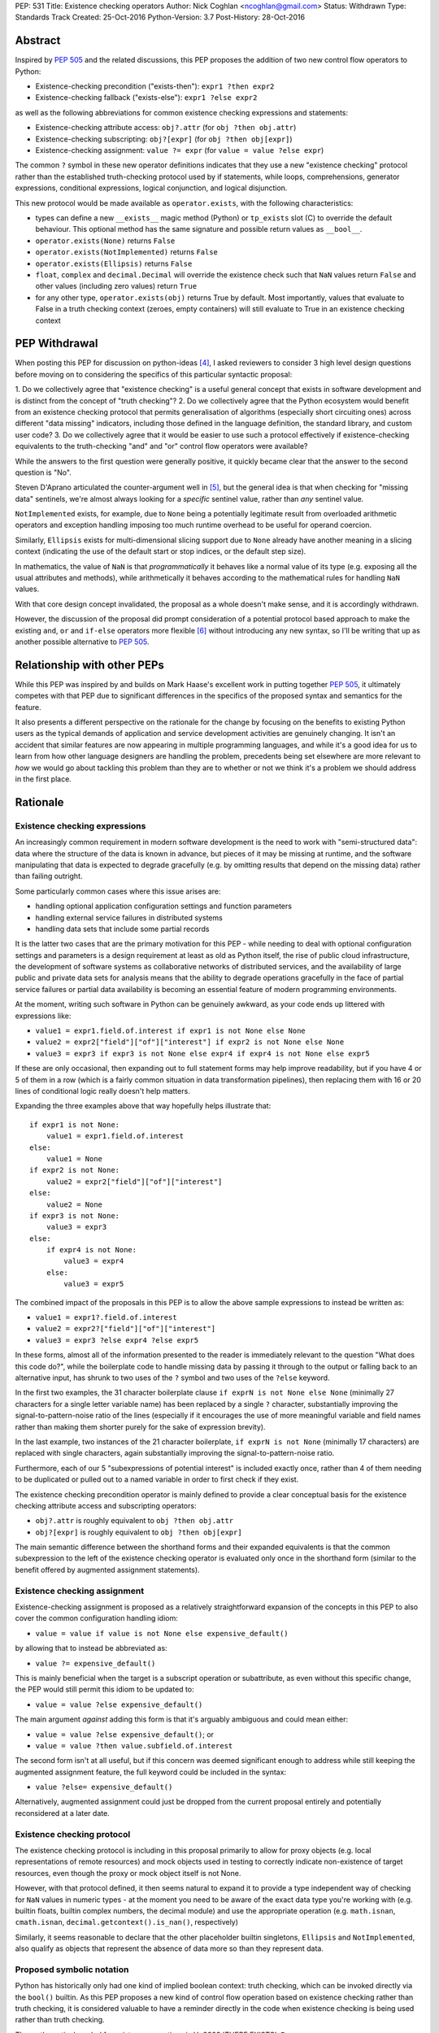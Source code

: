 PEP: 531
Title: Existence checking operators
Author: Nick Coghlan <ncoghlan@gmail.com>
Status: Withdrawn
Type: Standards Track
Created: 25-Oct-2016
Python-Version: 3.7
Post-History: 28-Oct-2016

Abstract
========

Inspired by :pep:`505` and the related discussions, this PEP proposes the addition
of two new control flow operators to Python:

* Existence-checking precondition ("exists-then"): ``expr1 ?then expr2``
* Existence-checking fallback ("exists-else"): ``expr1 ?else expr2``

as well as the following abbreviations for common existence checking
expressions and statements:

* Existence-checking attribute access:
  ``obj?.attr`` (for ``obj ?then obj.attr``)
* Existence-checking subscripting:
  ``obj?[expr]`` (for ``obj ?then obj[expr]``)
* Existence-checking assignment:
  ``value ?= expr`` (for ``value = value ?else expr``)

The common ``?`` symbol in these new operator definitions indicates that they
use a new "existence checking" protocol rather than the established
truth-checking protocol used by if statements, while loops, comprehensions,
generator expressions, conditional expressions, logical conjunction, and
logical disjunction.

This new protocol would be made available as ``operator.exists``, with the
following characteristics:

* types can define a new ``__exists__`` magic method (Python) or
  ``tp_exists`` slot (C) to override the default behaviour. This optional
  method has the same signature and possible return values as ``__bool__``.
* ``operator.exists(None)`` returns ``False``
* ``operator.exists(NotImplemented)`` returns ``False``
* ``operator.exists(Ellipsis)`` returns ``False``
* ``float``, ``complex`` and ``decimal.Decimal`` will override the existence
  check such that ``NaN`` values return ``False`` and other values (including
  zero values) return ``True``
* for any other type, ``operator.exists(obj)`` returns True by default. Most
  importantly, values that evaluate to False in a truth checking context
  (zeroes, empty containers) will still evaluate to True in an existence
  checking context

PEP Withdrawal
==============

When posting this PEP for discussion on python-ideas [4]_, I asked reviewers to
consider 3 high level design questions before moving on to considering the
specifics of this particular syntactic proposal:

1. Do we collectively agree that "existence checking" is a useful
general concept that exists in software development and is distinct
from the concept of "truth checking"?
2. Do we collectively agree that the Python ecosystem would benefit
from an existence checking protocol that permits generalisation of
algorithms (especially short circuiting ones) across different "data
missing" indicators, including those defined in the language
definition, the standard library, and custom user code?
3. Do we collectively agree that it would be easier to use such a
protocol effectively if existence-checking equivalents to the
truth-checking "and" and "or" control flow operators were available?

While the answers to the first question were generally positive, it quickly
became clear that the answer to the second question is "No".

Steven D'Aprano articulated the counter-argument well in [5]_, but the general
idea is that when checking for "missing data" sentinels, we're almost always
looking for a *specific* sentinel value, rather than *any* sentinel value.

``NotImplemented`` exists, for example, due to ``None`` being a potentially
legitimate result from overloaded arithmetic operators and exception
handling imposing too much runtime overhead to be useful for operand coercion.

Similarly, ``Ellipsis`` exists for multi-dimensional slicing support due to
``None`` already have another meaning in a slicing context (indicating the use
of the default start or stop indices, or the default step size).

In mathematics, the value of ``NaN`` is that *programmatically* it behaves
like a normal value of its type (e.g. exposing all the usual attributes and
methods), while arithmetically it behaves according to the mathematical rules
for handling ``NaN`` values.

With that core design concept invalidated, the proposal as a whole doesn't
make sense, and it is accordingly withdrawn.

However, the discussion of the proposal did prompt consideration of a potential
protocol based approach to make the existing ``and``, ``or`` and ``if-else``
operators more flexible [6]_ without introducing any new syntax, so I'll be
writing that up as another possible alternative to :pep:`505`.


Relationship with other PEPs
============================

While this PEP was inspired by and builds on Mark Haase's excellent work in
putting together :pep:`505`, it ultimately competes with that PEP due to
significant differences in the specifics of the proposed syntax and semantics
for the feature.

It also presents a different perspective on the rationale for the change by
focusing on the benefits to existing Python users as the typical demands of
application and service development activities are genuinely changing. It
isn't an accident that similar features are now appearing in multiple
programming languages, and while it's a good idea for us to learn from how other
language designers are handling the problem, precedents being set elsewhere
are more relevant to *how* we would go about tackling this problem than they
are to whether or not we think it's a problem we should address in the first
place.


Rationale
=========

Existence checking expressions
------------------------------

An increasingly common requirement in modern software development is the need
to work with "semi-structured data": data where the structure of the data is
known in advance, but pieces of it may be missing at runtime, and the software
manipulating that data is expected to degrade gracefully (e.g. by omitting
results that depend on the missing data) rather than failing outright.

Some particularly common cases where this issue arises are:

* handling optional application configuration settings and function parameters
* handling external service failures in distributed systems
* handling data sets that include some partial records

It is the latter two cases that are the primary motivation for this PEP - while
needing to deal with optional configuration settings and parameters is a design
requirement at least as old as Python itself, the rise of public cloud
infrastructure, the development of software systems as collaborative networks
of distributed services, and the availability of large public and private data
sets for analysis means that the ability to degrade operations gracefully in
the face of partial service failures or partial data availability is becoming
an essential feature of modern programming environments.

At the moment, writing such software in Python can be genuinely awkward, as
your code ends up littered with expressions like:

* ``value1 = expr1.field.of.interest if expr1 is not None else None``
* ``value2 = expr2["field"]["of"]["interest"] if expr2 is not None else None``
* ``value3 = expr3 if expr3 is not None else expr4 if expr4 is not None else expr5``

If these are only occasional, then expanding out to full statement forms may
help improve readability, but if you have 4 or 5 of them in a row (which is a
fairly common situation in data transformation pipelines), then replacing them
with 16 or 20 lines of conditional logic really doesn't help matters.

Expanding the three examples above that way hopefully helps illustrate that::

    if expr1 is not None:
        value1 = expr1.field.of.interest
    else:
        value1 = None
    if expr2 is not None:
        value2 = expr2["field"]["of"]["interest"]
    else:
        value2 = None
    if expr3 is not None:
        value3 = expr3
    else:
        if expr4 is not None:
            value3 = expr4
        else:
            value3 = expr5

The combined impact of the proposals in this PEP is to allow the above sample
expressions to instead be written as:

* ``value1 = expr1?.field.of.interest``
* ``value2 = expr2?["field"]["of"]["interest"]``
* ``value3 = expr3 ?else expr4 ?else expr5``

In these forms, almost all of the information presented to the reader is
immediately relevant to the question "What does this code do?", while the
boilerplate code to handle missing data by passing it through to the output
or falling back to an alternative input, has shrunk to two uses of the ``?``
symbol and two uses of the ``?else`` keyword.

In the first two examples, the 31 character boilerplate clause
``if exprN is not None else None`` (minimally 27 characters for a single letter
variable name) has been replaced by a single ``?`` character, substantially
improving the signal-to-pattern-noise ratio of the lines (especially if it
encourages the use of more meaningful variable and field names rather than
making them shorter purely for the sake of expression brevity).

In the last example, two instances of the 21 character boilerplate,
``if exprN is not None`` (minimally 17 characters) are replaced with single
characters, again substantially improving the signal-to-pattern-noise ratio.

Furthermore, each of our 5 "subexpressions of potential interest" is included
exactly once, rather than 4 of them needing to be duplicated or pulled out
to a named variable in order to first check if they exist.

The existence checking precondition operator is mainly defined to provide a
clear conceptual basis for the existence checking attribute access and
subscripting operators:

* ``obj?.attr`` is roughly equivalent to ``obj ?then obj.attr``
* ``obj?[expr]`` is roughly equivalent to ``obj ?then obj[expr]``

The main semantic difference between the shorthand forms and their expanded
equivalents is that the common subexpression to the left of the existence
checking operator is evaluated only once in the shorthand form (similar to
the benefit offered by augmented assignment statements).


Existence checking assignment
-----------------------------

Existence-checking assignment is proposed as a relatively straightforward
expansion of the concepts in this PEP to also cover the common configuration
handling idiom:

* ``value = value if value is not None else expensive_default()``

by allowing that to instead be abbreviated as:

* ``value ?= expensive_default()``

This is mainly beneficial when the target is a subscript operation or
subattribute, as even without this specific change, the PEP would still
permit this idiom to be updated to:

* ``value = value ?else expensive_default()``

The main argument *against* adding this form is that it's arguably ambiguous
and could mean either:

* ``value = value ?else expensive_default()``; or
* ``value = value ?then value.subfield.of.interest``

The second form isn't at all useful, but if this concern was deemed significant
enough to address while still keeping the augmented assignment feature,
the full keyword could be included in the syntax:

* ``value ?else= expensive_default()``

Alternatively, augmented assignment could just be dropped from the current
proposal entirely and potentially reconsidered at a later date.


Existence checking protocol
---------------------------

The existence checking protocol is including in this proposal primarily to
allow for proxy objects (e.g. local representations of remote resources) and
mock objects used in testing to correctly indicate non-existence of target
resources, even though the proxy or mock object itself is not None.

However, with that protocol defined, it then seems natural to expand it to
provide a type independent way of checking for ``NaN`` values in numeric types
- at the moment you need to be aware of the exact data type you're working with
(e.g. builtin floats, builtin complex numbers, the decimal module) and use the
appropriate operation (e.g. ``math.isnan``, ``cmath.isnan``,
``decimal.getcontext().is_nan()``, respectively)

Similarly, it seems reasonable to declare that the other placeholder builtin
singletons, ``Ellipsis`` and ``NotImplemented``, also qualify as objects that
represent the absence of data more so than they represent data.


Proposed symbolic notation
--------------------------

Python has historically only had one kind of implied boolean context: truth
checking, which can be invoked directly via the ``bool()`` builtin. As this PEP
proposes a new kind of control flow operation based on existence checking rather
than truth checking, it is considered valuable to have a reminder directly
in the code when existence checking is being used rather than truth checking.

The mathematical symbol for existence assertions is U+2203 'THERE EXISTS': ``∃``

Accordingly, one possible approach to the syntactic additions proposed in this
PEP would be to use that already defined mathematical notation:

* ``expr1 ∃then expr2``
* ``expr1 ∃else expr2``
* ``obj∃.attr``
* ``obj∃[expr]``
* ``target ∃= expr``

However, there are two major problems with that approach, one practical, and
one pedagogical.

The practical problem is the usual one that most keyboards don't offer any easy
way of entering mathematical symbols other than those used in basic arithmetic
(even the symbols appearing in this PEP were ultimately copied & pasted
from [3]_ rather than being entered directly).

The pedagogical problem is that the symbols for existence assertions (``∃``)
and universal assertions (``∀``) aren't going to be familiar to most people
the way basic arithmetic operators are, so we wouldn't actually be making the
proposed syntax easier to understand by adopting ``∃``.

By contrast, ``?`` is one of the few remaining unused ASCII punctuation
characters in Python's syntax, making it available as a candidate syntactic
marker for "this control flow operation is based on an existence check, not a
truth check".

Taking that path would also have the advantage of aligning Python's syntax
with corresponding syntax in other languages that offer similar features.

Drawing from the existing summary in :pep:`505` and the Wikipedia articles on
the "safe navigation operator [1]_ and the "null coalescing operator" [2]_,
we see:

* The ``?.`` existence checking attribute access syntax precisely aligns with:

  * the "safe navigation" attribute access operator in C# (``?.``)
  * the "optional chaining" operator in Swift (``?.``)
  * the "safe navigation" attribute access operator in Groovy (``?.``)
  * the "conditional member access" operator in Dart (``?.``)

* The ``?[]`` existence checking attribute access syntax precisely aligns with:

  * the "safe navigation" subscript operator in C# (``?[]``)
  * the "optional subscript" operator in Swift (``?[].``)

* The ``?else`` existence checking fallback syntax semantically aligns with:

  * the "null-coalescing" operator in C# (``??``)
  * the "null-coalescing" operator in PHP (``??``)
  * the "nil-coalescing" operator in Swift (``??``)

To be clear, these aren't the only spelling of these operators used in other
languages, but they're the most common ones, and the ``?`` symbol is the most
common syntactic marker by far (presumably prompted by the use of ``?`` to
introduce the "then" clause in C-style conditional expressions, which many
of these languages also offer).


Proposed keywords
-----------------

Given the symbolic marker ``?``, it would be syntactically unambiguous to spell
the existence checking precondition and fallback operations using the same
keywords as their truth checking counterparts:

* ``expr1 ?and expr2`` (instead of ``expr1 ?then expr2``)
* ``expr1 ?or expr2`` (instead of ``expr1 ?else expr2``)

However, while syntactically unambiguous when written, this approach makes
the code incredibly hard to *pronounce* (What's the pronunciation of "?"?) and
also hard to *describe* (given reused keywords, there's no obvious shorthand
terms for "existence checking precondition (?and)" and "existence checking
fallback (?or)" that would distinguish them from "logical conjunction (and)"
and "logical disjunction (or)").

We could try to encourage folks to pronounce the ``?`` symbol as "exists",
making the shorthand names the "exists-and expression" and the
"exists-or expression", but there'd be no way of guessing those names purely
from seeing them written in a piece of code.

Instead, this PEP takes advantage of the proposed symbolic syntax to introduce
a new keyword (``?then``) and borrow an existing one (``?else``) in a way
that allows people to refer to "then expressions" and "else expressions"
without ambiguity.

These keywords also align well with the conditional expressions that are
semantically equivalent to the proposed expressions.

For ``?else`` expressions, ``expr1 ?else expr2`` is equivalent to::

    _lhs_result = expr1
    _lhs_result if operator.exists(_lhs_result) else expr2

Here the parallel is clear, since the ``else expr2`` appears at the end of
both the abbreviated and expanded forms.

For ``?then`` expressions, ``expr1 ?then expr2`` is equivalent to::

    _lhs_result = expr1
    expr2 if operator.exists(_lhs_result) else _lhs_result

Here the parallel isn't as immediately obvious due to Python's traditionally
anonymous "then" clauses (introduced by ``:`` in ``if`` statements and suffixed
by ``if`` in conditional expressions), but it's still reasonably clear as long
as you're already familiar with the "if-then-else" explanation of conditional
control flow.


Risks and concerns
==================

Readability
-----------

Learning to read and write the new syntax effectively mainly requires
internalising two concepts:

* expressions containing ``?`` include an existence check and may short circuit
* if ``None`` or another "non-existent" value is an expected input, and the
  correct handling is to propagate that to the result, then the existence
  checking operators are likely what you want

Currently, these concepts aren't explicitly represented at the language level,
so it's a matter of learning to recognise and use the various idiomatic
patterns based on conditional expressions and statements.


Magic syntax
------------

There's nothing about ``?`` as a syntactic element that inherently suggests
``is not None`` or ``operator.exists``. The main current use of ``?`` as a
symbol in Python code is as a trailing suffix in IPython environments to
request help information for the result of the preceding expression.

However, the notion of existence checking really does benefit from a pervasive
visual marker that distinguishes it from truth checking, and that calls for
a single-character symbolic syntax if we're going to do it at all.


Conceptual complexity
---------------------

This proposal takes the currently ad hoc and informal concept of "existence
checking" and elevates it to the status of being a syntactic language feature
with a clearly defined operator protocol.

In many ways, this should actually *reduce* the overall conceptual complexity
of the language, as many more expectations will map correctly between truth
checking with ``bool(expr)`` and existence checking with
``operator.exists(expr)`` than currently map between truth checking and
existence checking with ``expr is not None`` (or ``expr is not NotImplemented``
in the context of operand coercion, or the various NaN-checking operations
in mathematical libraries).

As a simple example of the new parallels introduced by this PEP, compare::

    all_are_true = all(map(bool, iterable))
    at_least_one_is_true = any(map(bool, iterable))
    all_exist = all(map(operator.exists, iterable))
    at_least_one_exists = any(map(operator.exists, iterable))


Design Discussion
=================

Subtleties in chaining existence checking expressions
-----------------------------------------------------

Similar subtleties arise in chaining existence checking expressions as already
exist in chaining logical operators: the behaviour can be surprising if the
right hand side of one of the expressions in the chain itself returns a
value that doesn't exist.

As a result, ``value = arg1 ?then f(arg1) ?else default()`` would be dubious for
essentially the same reason that ``value = cond and expr1 or expr2`` is dubious:
the former will evaluate ``default()`` if ``f(arg1)`` returns ``None``, just
as the latter will evaluate ``expr2`` if ``expr1`` evaluates to ``False`` in
a boolean context.


Ambiguous interaction with conditional expressions
--------------------------------------------------

In the proposal as currently written, the following is a syntax error:

* ``value = f(arg) if arg ?else default``

While the following is a valid operation that checks a second condition if the
first doesn't exist rather than merely being false:

* ``value = expr1 if cond1 ?else cond2 else expr2``

The expression chaining problem described above means that the argument can be
made that the first operation should instead be equivalent to:

* ``value = f(arg) if operator.exists(arg) else default``

requiring the second to be written in the arguably clearer form:

* ``value = expr1 if (cond1 ?else cond2) else expr2``

Alternatively, the first form could remain a syntax error, and the existence
checking symbol could instead be attached to the ``if`` keyword:

* ``value = expr1 if? cond else expr2``


Existence checking in other truth-checking contexts
---------------------------------------------------

The truth-checking protocol is currently used in the following syntactic
constructs:

* logical conjunction (and-expressions)
* logical disjunction (or-expressions)
* conditional expressions (if-else expressions)
* if statements
* while loops
* filter clauses in comprehensions and generator expressions

In the current PEP, switching from truth-checking with ``and`` and ``or`` to
existence-checking is a matter of substituting in the new keywords, ``?then``
and ``?else`` in the appropriate places.

For other truth-checking contexts, it proposes either importing and
using the ``operator.exists`` API, or else continuing with the current idiom
of checking specifically for ``expr is not None`` (or the context appropriate
equivalent).

The simplest possible enhancement in that regard would be to elevate the
proposed ``exists()`` API from an operator module function to a new builtin
function.

Alternatively, the ``?`` existence checking symbol could be supported as a
modifier on the ``if`` and ``while`` keywords to indicate the use of an
existence check rather than a truth check.

However, it isn't at all clear that the potential consistency benefits gained
for either suggestion would justify the additional disruption, so they've
currently been omitted from the proposal.


Defining expected invariant relations between ``__bool__`` and ``__exists__``
-----------------------------------------------------------------------------

The PEP currently leaves the definition of ``__bool__`` on all existing types
unmodified, which ensures the entire proposal remains backwards compatible,
but results in the following cases where ``bool(obj)`` returns ``True``, but
the proposed ``operator.exists(obj)`` would return ``False``:

* ``NaN`` values for ``float``, ``complex``, and ``decimal.Decimal``
* ``Ellipsis``
* ``NotImplemented``

The main argument for potentially changing these is that it becomes easier to
reason about potential code behaviour if we have a recommended invariant in
place saying that values which indicate they don't exist in an existence
checking context should also report themselves as being ``False`` in a truth
checking context.

Failing to define such an invariant would lead to arguably odd outcomes like
``float("NaN") ?else 0.0`` returning ``0.0`` while ``float("NaN") or 0.0``
returns ``NaN``.


Limitations
===========

Arbitrary sentinel objects
--------------------------

This proposal doesn't attempt to provide syntactic support for the "sentinel
object" idiom, where ``None`` is a permitted explicit value, so a
separate sentinel object is defined to indicate missing values::

    _SENTINEL = object()
    def f(obj=_SENTINEL):
        return obj if obj is not _SENTINEL else default_value()

This could potentially be supported at the expense of making the existence
protocol definition significantly more complex, both to define and to use:

* at the Python layer, ``operator.exists`` and ``__exists__`` implementations
  would return the empty tuple to indicate non-existence, and otherwise return
  a singleton tuple containing a reference to the object to be used as the
  result of the existence check
* at the C layer, ``tp_exists`` implementations would return NULL to indicate
  non-existence, and otherwise return a ``PyObject *`` pointer as the
  result of the existence check

Given that change, the sentinel object idiom could be rewritten as::

    class Maybe:
      SENTINEL = object()
      def __init__(self, value):
          self._result = (value,) is value is not self.SENTINEL else ()
      def __exists__(self):
          return self._result

    def f(obj=Maybe.SENTINEL):
        return Maybe(obj) ?else default_value()

However, I don't think cases where the 3 proposed standard sentinel values (i.e.
``None``, ``Ellipsis`` and ``NotImplemented``) can't be used are going to be
anywhere near common enough for the additional protocol complexity and the loss
of symmetry between ``__bool__`` and ``__exists__`` to be worth it.


Specification
=============

The Abstract already gives the gist of the proposal and the Rationale gives
some specific examples. If there's enough interest in the basic idea, then a
full specification will need to provide a precise correspondence between the
proposed syntactic sugar and the underlying conditional expressions that is
sufficient to guide the creation of a reference implementation.

...TBD...


Implementation
==============

As with :pep:`505`, actual implementation has been deferred pending in-principle
interest in the idea of adding these operators - the implementation isn't
the hard part of these proposals, the hard part is deciding whether or not
this is a change where the long term benefits for new and existing Python users
outweigh the short term costs involved in the wider ecosystem (including
developers of other implementations, language curriculum developers, and
authors of other Python related educational material) adjusting to the change.

...TBD...


References
==========

.. [1] Wikipedia: Safe navigation operator
   (https://en.wikipedia.org/wiki/Safe_navigation_operator)

.. [2] Wikipedia: Null coalescing operator
   (https://en.wikipedia.org/wiki/Null_coalescing_operator)

.. [3] FileFormat.info: Unicode Character 'THERE EXISTS' (U+2203)
   (http://www.fileformat.info/info/unicode/char/2203/index.htm)

.. [4] python-ideas discussion thread
   (https://mail.python.org/pipermail/python-ideas/2016-October/043415.html)

.. [5] Steven D'Aprano's critique of the proposal
   (https://mail.python.org/pipermail/python-ideas/2016-October/043453.html)

.. [6] Considering a link to the idea of overloadable Boolean operators
   (https://mail.python.org/pipermail/python-ideas/2016-October/043447.html)

Copyright
=========

This document has been placed in the public domain under the terms of the
CC0 1.0 license: https://creativecommons.org/publicdomain/zero/1.0/

